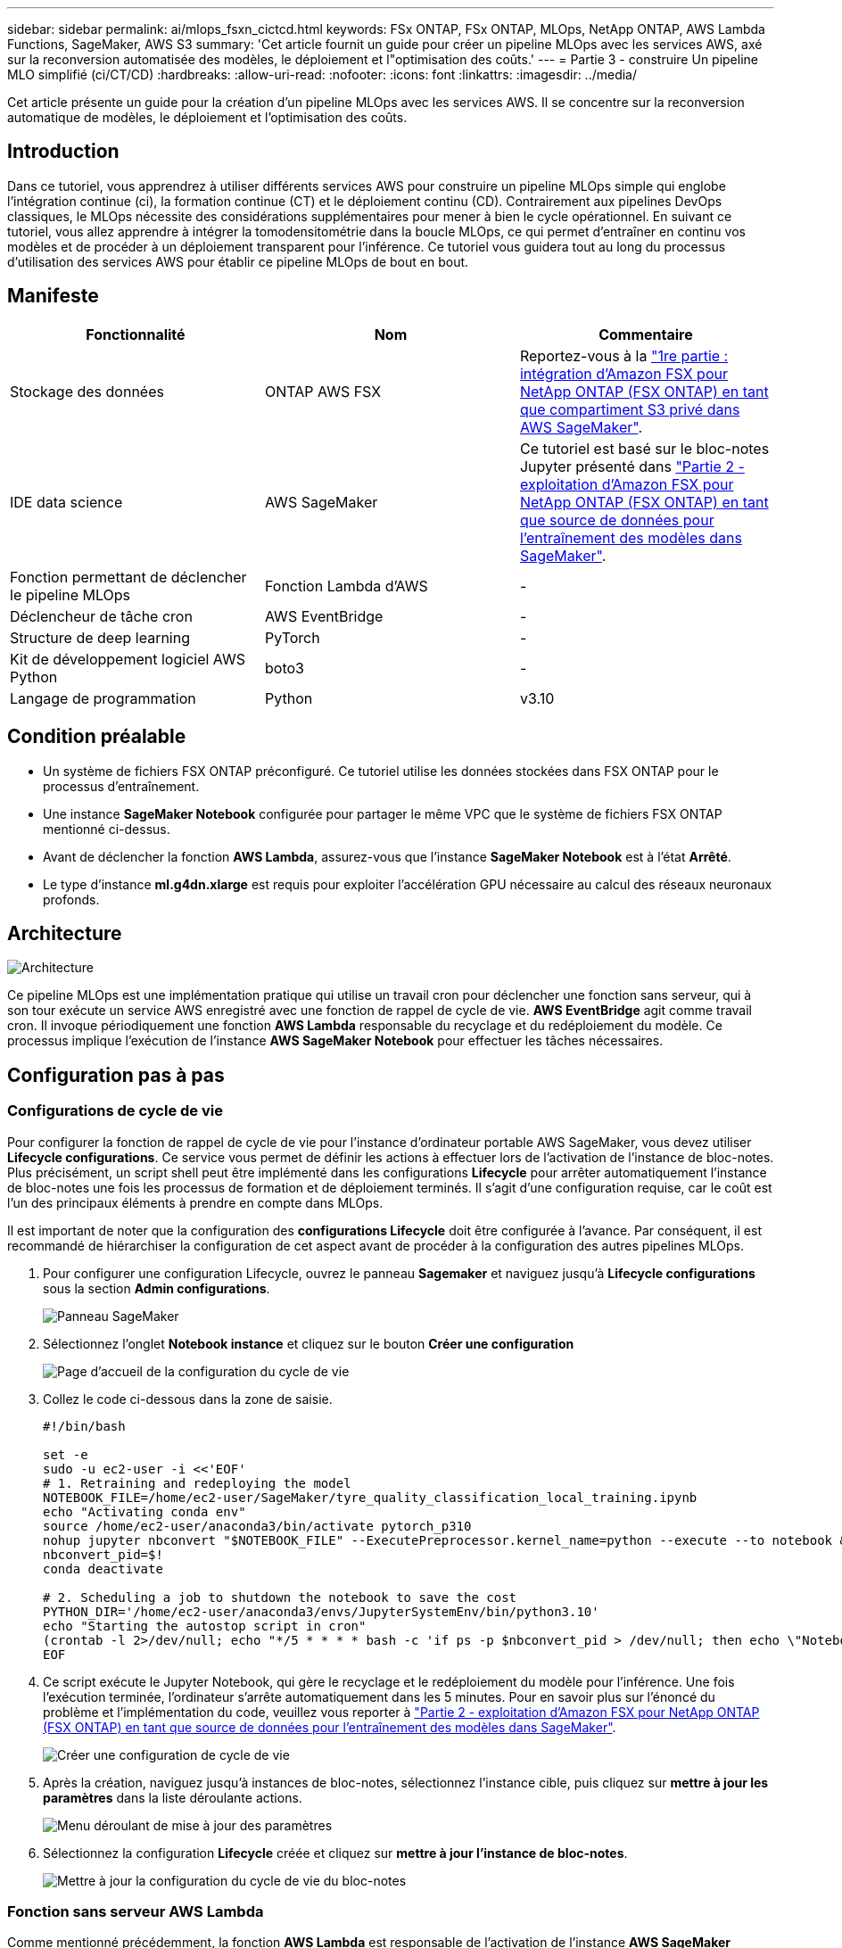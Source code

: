---
sidebar: sidebar 
permalink: ai/mlops_fsxn_cictcd.html 
keywords: FSx ONTAP, FSx ONTAP, MLOps, NetApp ONTAP, AWS Lambda Functions, SageMaker, AWS S3 
summary: 'Cet article fournit un guide pour créer un pipeline MLOps avec les services AWS, axé sur la reconversion automatisée des modèles, le déploiement et l"optimisation des coûts.' 
---
= Partie 3 - construire Un pipeline MLO simplifié (ci/CT/CD)
:hardbreaks:
:allow-uri-read: 
:nofooter: 
:icons: font
:linkattrs: 
:imagesdir: ../media/


[role="lead"]
Cet article présente un guide pour la création d'un pipeline MLOps avec les services AWS. Il se concentre sur la reconversion automatique de modèles, le déploiement et l'optimisation des coûts.



== Introduction

Dans ce tutoriel, vous apprendrez à utiliser différents services AWS pour construire un pipeline MLOps simple qui englobe l'intégration continue (ci), la formation continue (CT) et le déploiement continu (CD). Contrairement aux pipelines DevOps classiques, le MLOps nécessite des considérations supplémentaires pour mener à bien le cycle opérationnel. En suivant ce tutoriel, vous allez apprendre à intégrer la tomodensitométrie dans la boucle MLOps, ce qui permet d'entraîner en continu vos modèles et de procéder à un déploiement transparent pour l'inférence. Ce tutoriel vous guidera tout au long du processus d'utilisation des services AWS pour établir ce pipeline MLOps de bout en bout.



== Manifeste

|===
| Fonctionnalité | Nom | Commentaire 


| Stockage des données | ONTAP AWS FSX | Reportez-vous à la link:./mlops_fsxn_s3_integration.html["1re partie : intégration d'Amazon FSX pour NetApp ONTAP (FSX ONTAP) en tant que compartiment S3 privé dans AWS SageMaker"]. 


| IDE data science | AWS SageMaker | Ce tutoriel est basé sur le bloc-notes Jupyter présenté dans link:./mlops_fsxn_sagemaker_integration_training.html["Partie 2 - exploitation d'Amazon FSX pour NetApp ONTAP (FSX ONTAP) en tant que source de données pour l'entraînement des modèles dans SageMaker"]. 


| Fonction permettant de déclencher le pipeline MLOps | Fonction Lambda d'AWS | - 


| Déclencheur de tâche cron | AWS EventBridge | - 


| Structure de deep learning | PyTorch | - 


| Kit de développement logiciel AWS Python | boto3 | - 


| Langage de programmation | Python | v3.10 
|===


== Condition préalable

* Un système de fichiers FSX ONTAP préconfiguré. Ce tutoriel utilise les données stockées dans FSX ONTAP pour le processus d'entraînement.
* Une instance *SageMaker Notebook* configurée pour partager le même VPC que le système de fichiers FSX ONTAP mentionné ci-dessus.
* Avant de déclencher la fonction *AWS Lambda*, assurez-vous que l'instance *SageMaker Notebook* est à l'état *Arrêté*.
* Le type d'instance *ml.g4dn.xlarge* est requis pour exploiter l'accélération GPU nécessaire au calcul des réseaux neuronaux profonds.




== Architecture

image:mlops_fsxn_cictcd_0.png["Architecture"]

Ce pipeline MLOps est une implémentation pratique qui utilise un travail cron pour déclencher une fonction sans serveur, qui à son tour exécute un service AWS enregistré avec une fonction de rappel de cycle de vie. *AWS EventBridge* agit comme travail cron. Il invoque périodiquement une fonction *AWS Lambda* responsable du recyclage et du redéploiement du modèle. Ce processus implique l'exécution de l'instance *AWS SageMaker Notebook* pour effectuer les tâches nécessaires.



== Configuration pas à pas



=== Configurations de cycle de vie

Pour configurer la fonction de rappel de cycle de vie pour l'instance d'ordinateur portable AWS SageMaker, vous devez utiliser *Lifecycle configurations*. Ce service vous permet de définir les actions à effectuer lors de l'activation de l'instance de bloc-notes. Plus précisément, un script shell peut être implémenté dans les configurations *Lifecycle* pour arrêter automatiquement l'instance de bloc-notes une fois les processus de formation et de déploiement terminés. Il s'agit d'une configuration requise, car le coût est l'un des principaux éléments à prendre en compte dans MLOps.

Il est important de noter que la configuration des *configurations Lifecycle* doit être configurée à l'avance. Par conséquent, il est recommandé de hiérarchiser la configuration de cet aspect avant de procéder à la configuration des autres pipelines MLOps.

. Pour configurer une configuration Lifecycle, ouvrez le panneau *Sagemaker* et naviguez jusqu'à *Lifecycle configurations* sous la section *Admin configurations*.
+
image:mlops_fsxn_cictcd_1.png["Panneau SageMaker"]

. Sélectionnez l'onglet *Notebook instance* et cliquez sur le bouton *Créer une configuration*
+
image:mlops_fsxn_cictcd_2.png["Page d'accueil de la configuration du cycle de vie"]

. Collez le code ci-dessous dans la zone de saisie.
+
[source, bash]
----
#!/bin/bash

set -e
sudo -u ec2-user -i <<'EOF'
# 1. Retraining and redeploying the model
NOTEBOOK_FILE=/home/ec2-user/SageMaker/tyre_quality_classification_local_training.ipynb
echo "Activating conda env"
source /home/ec2-user/anaconda3/bin/activate pytorch_p310
nohup jupyter nbconvert "$NOTEBOOK_FILE" --ExecutePreprocessor.kernel_name=python --execute --to notebook &
nbconvert_pid=$!
conda deactivate

# 2. Scheduling a job to shutdown the notebook to save the cost
PYTHON_DIR='/home/ec2-user/anaconda3/envs/JupyterSystemEnv/bin/python3.10'
echo "Starting the autostop script in cron"
(crontab -l 2>/dev/null; echo "*/5 * * * * bash -c 'if ps -p $nbconvert_pid > /dev/null; then echo \"Notebook is still running.\" >> /var/log/jupyter.log; else echo \"Notebook execution completed.\" >> /var/log/jupyter.log; $PYTHON_DIR -c \"import boto3;boto3.client(\'sagemaker\').stop_notebook_instance(NotebookInstanceName=get_notebook_name())\" >> /var/log/jupyter.log; fi'") | crontab -
EOF
----
. Ce script exécute le Jupyter Notebook, qui gère le recyclage et le redéploiement du modèle pour l'inférence. Une fois l'exécution terminée, l'ordinateur s'arrête automatiquement dans les 5 minutes. Pour en savoir plus sur l'énoncé du problème et l'implémentation du code, veuillez vous reporter à link:./mlops_fsxn_sagemaker_integration_training.html["Partie 2 - exploitation d'Amazon FSX pour NetApp ONTAP (FSX ONTAP) en tant que source de données pour l'entraînement des modèles dans SageMaker"].
+
image:mlops_fsxn_cictcd_3.png["Créer une configuration de cycle de vie"]

. Après la création, naviguez jusqu'à instances de bloc-notes, sélectionnez l'instance cible, puis cliquez sur *mettre à jour les paramètres* dans la liste déroulante actions.
+
image:mlops_fsxn_cictcd_4.png["Menu déroulant de mise à jour des paramètres"]

. Sélectionnez la configuration *Lifecycle* créée et cliquez sur *mettre à jour l'instance de bloc-notes*.
+
image:mlops_fsxn_cictcd_5.png["Mettre à jour la configuration du cycle de vie du bloc-notes"]





=== Fonction sans serveur AWS Lambda

Comme mentionné précédemment, la fonction *AWS Lambda* est responsable de l'activation de l'instance *AWS SageMaker Notebook*.

. Pour créer une fonction *AWS Lambda*, accédez au panneau correspondant, passez à l'onglet *Functions* et cliquez sur *Create Function*.
+
image:mlops_fsxn_cictcd_6.png["Page d'accueil de la fonction Lambda d'AWS"]

. Veuillez classer toutes les entrées requises sur la page et n'oubliez pas de passer à *Python 3.10*.
+
image:mlops_fsxn_cictcd_7.png["Création d'une fonction AWS lambda"]

. Veuillez vérifier que le rôle désigné possède l'autorisation requise *AmazonSageMakerFullAccess* et cliquez sur le bouton *Créer fonction*.
+
image:mlops_fsxn_cictcd_8.png["Sélectionnez le rôle d'exécution"]

. Sélectionnez la fonction Lambda créée. Dans l'onglet Code, copiez et collez le code suivant dans la zone de texte. Ce code démarre l'instance d'ordinateur portable nommée *fsxn-ontap*.
+
[source, python]
----
import boto3
import logging

def lambda_handler(event, context):
    client = boto3.client('sagemaker')
    logging.info('Invoking SageMaker')
    client.start_notebook_instance(NotebookInstanceName='fsxn-ontap')
    return {
        'statusCode': 200,
        'body': f'Starting notebook instance: {notebook_instance_name}'
    }
----
. Cliquez sur le bouton *déployer* pour appliquer ce changement de code.
+
image:mlops_fsxn_cictcd_9.png["Déploiement"]

. Pour spécifier comment déclencher cette fonction Lambda d'AWS, cliquez sur le bouton Ajouter un déclencheur.
+
image:mlops_fsxn_cictcd_10.png["Ajoutez le déclencheur de fonction AWS"]

. Sélectionnez EventBridge dans le menu déroulant, puis cliquez sur le bouton radio Créer une nouvelle règle. Dans le champ expression du programme, entrez `rate(1 day)`, Puis cliquez sur le bouton Ajouter pour créer et appliquer cette nouvelle règle de travail cron à la fonction Lambda d'AWS.
+
image:mlops_fsxn_cictcd_11.png["Finaliser le déclencheur"]



Après avoir terminé la configuration en deux étapes, chaque jour, la fonction *AWS Lambda* lance le *SageMaker Notebook*, effectue une nouvelle formation du modèle à l'aide des données du référentiel *FSX ONTAP*, redéploie le modèle mis à jour dans l'environnement de production et arrête automatiquement l'instance *SageMaker Notebook* pour optimiser le coût. Cela permet de s'assurer que le modèle reste à jour.

Ceci conclut le tutoriel sur le développement d'un pipeline MLOps.
